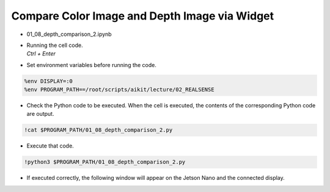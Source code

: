 Compare Color Image and Depth Image via Widget
====================

.. raw:: html
    
    <div style="background: #C3F8FF" class="admonition note custom">
        <p style="background: light-blue" class="admonition-title">
            Follow along: Comparison of Color Images and Depth Images
        </p>
        <div class="line-block">
            <div class="line">The program launching process along with parameter settings are all simplified and set up on the Jupyter Notebook Environment.</div>
        </div>
        <ul>
            <li>Open the 01_08_depth_comparison_2.ipynb Jupyter Notebook.</li>
            <li>Compares the rgb image and the depth image and outputs it to the display connected to the jetson nano.</li>
            <li>Make sure your display is connected to your Jetson Nano!</li>

        </ul>
        <div class="line">(The Jetson Board used for these examples are => Jetson Nano)</div>
        
    </div>


.. raw:: html

    <hr>

-   01_08_depth_comparison_2.ipynb
-   | Running the cell code.
    | `Ctrl + Enter`

.. thumbnail:: /_images/depth_camera/realsense_ex_8-1.png

-   Set environment variables before running the code.

.. code-block:: python

    %env DISPLAY=:0
    %env PROGRAM_PATH==/root/scripts/aikit/lecture/02_REALSENSE


-   Check the Python code to be executed. When the cell is executed, the contents of the corresponding Python code are output.

.. code-block:: python

    !cat $PROGRAM_PATH/01_08_depth_comparison_2.py

-   Execute that code.

.. code-block:: python

    !python3 $PROGRAM_PATH/01_08_depth_comparison_2.py

-   If executed correctly, the following window will appear on the Jetson Nano and the connected display.

.. thumbnail:: /_images/depth_camera/realsense_ex_8-2.png

